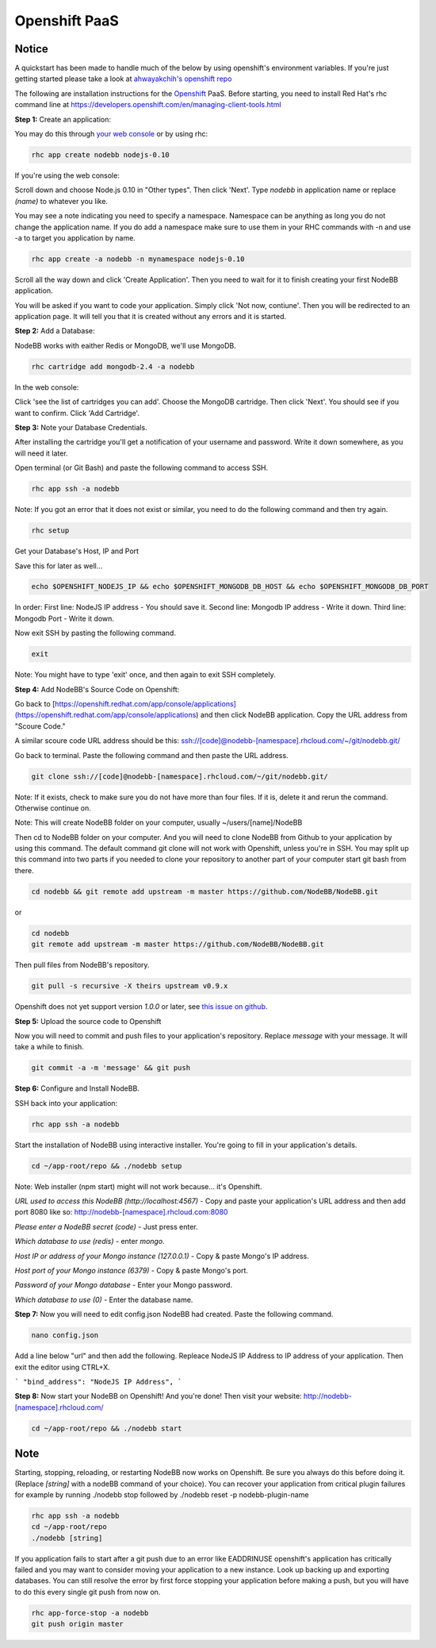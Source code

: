 Openshift PaaS
===========

Notice
---------------------------------------
A quickstart has been made to handle much of the below by using openshift's environment variables. If you're just getting started please take a look at `ahwayakchih's openshift repo <https://github.com/ahwayakchih/openshift-nodebb>`_

The following are installation instructions for the `Openshift <http://openshift.com>`_ PaaS. Before starting, you need to install Red Hat's rhc command line at `https://developers.openshift.com/en/managing-client-tools.html <https://developers.openshift.com/en/managing-client-tools.html>`_

**Step 1:** Create an application:

You may do this through `your web console <https://openshift.redhat.com/app/console/applications>`_ or by using rhc:

.. code:: bash
	
	rhc app create nodebb nodejs-0.10

If you're using the web console:

Scroll down and choose Node.js 0.10 in "Other types". Then click 'Next'. Type `nodebb` in application name or replace `(name)` to whatever you like. 

You may see a note indicating you need to specify a namespace. Namespace can be anything as long you do not change the application name. If you do add a namespace make sure to use them in your RHC commands with -n and use -a to target you application by name.

.. code:: bash
	
	rhc app create -a nodebb -n mynamespace nodejs-0.10

Scroll all the way down and click 'Create Application'. Then you need to wait for it to finish creating your first NodeBB application.

You will be asked if you want to code your application. Simply click 'Not now, contiune'. Then you will be redirected to an application page. It will tell you that it is created without any errors and it is started.

**Step 2:** Add a Database:

NodeBB works with eaither Redis or MongoDB, we'll use MongoDB.

.. code:: bash

	rhc cartridge add mongodb-2.4 -a nodebb

In the web console:	

Click 'see the list of cartridges you can add'. Choose the MongoDB cartridge. Then click 'Next'. You should see if you want to confirm. Click 'Add Cartridge'.

**Step 3:** Note your Database Credentials. 

After installing the cartridge you'll get a notification of your username and password. Write it down somewhere, as you will need it later.

Open terminal (or Git Bash) and paste the following command to access SSH.

.. code:: bash

	rhc app ssh -a nodebb


Note: If you got an error that it does not exist or similar, you need to do the following command and then try again.

.. code:: bash

	rhc setup

Get your Database's Host, IP and Port 

Save this for later as well...

.. code:: bash

	echo $OPENSHIFT_NODEJS_IP && echo $OPENSHIFT_MONGODB_DB_HOST && echo $OPENSHIFT_MONGODB_DB_PORT

In order:
First line: NodeJS IP address - You should save it.
Second line: Mongodb IP address - Write it down.
Third line: Mongodb Port - Write it down.

Now exit SSH by pasting the following command.

.. code:: bash

	exit

Note: You might have to type 'exit' once, and then again to exit SSH completely.

**Step 4:** Add NodeBB's Source Code on Openshift:

Go back to [https://openshift.redhat.com/app/console/applications](https://openshift.redhat.com/app/console/applications) and then click NodeBB application. Copy the URL address from "Scoure Code."

A similar scoure code URL address should be this: ssh://[code]@nodebb-[namespace].rhcloud.com/~/git/nodebb.git/

Go back to terminal. Paste the following command and then paste the URL address.

.. code:: bash

	git clone ssh://[code]@nodebb-[namespace].rhcloud.com/~/git/nodebb.git/

Note: If it exists, check to make sure you do not have more than four files. If it is, delete it and rerun the command. Otherwise continue on.

Note: This will create NodeBB folder on your computer, usually ~/users/[name]/NodeBB

Then cd to NodeBB folder on your computer. And you will need to clone NodeBB from Github to your application by using this command. The default command git clone will not work with Openshift, unless you're in SSH. You may split up this command into two parts if you needed to clone your repository to another part of your computer start git bash from there.

.. code:: bash

	cd nodebb && git remote add upstream -m master https://github.com/NodeBB/NodeBB.git

or

.. code:: bash

	cd nodebb
	git remote add upstream -m master https://github.com/NodeBB/NodeBB.git


Then pull files from NodeBB's repository.

.. code:: bash

	git pull -s recursive -X theirs upstream v0.9.x

Openshift does not yet support version `1.0.0` or later, see `this issue on github <https://github.com/ahwayakchih/openshift-nodebb/issues/17>`_.

**Step 5:** Upload the source code to Openshift

Now you will need to commit and push files to your application's repository. Replace `message` with your message. It will take a while to finish.

.. code:: bash

	git commit -a -m 'message' && git push

**Step 6:** Configure and Install NodeBB.

SSH back into your application:

.. code:: bash

	rhc app ssh -a nodebb

Start the installation of NodeBB using interactive installer. You're going to fill in your application's details.

.. code:: bash

	cd ~/app-root/repo && ./nodebb setup

Note: Web installer (npm start) might will not work because... it's Openshift.

*URL used to access this NodeBB (http://localhost:4567)* - Copy and paste your application's URL address and then add port 8080 like so: http://nodebb-[namespace].rhcloud.com:8080

*Please enter a NodeBB secret (code)* - Just press enter.

*Which database to use (redis)* - enter `mongo`.

*Host IP or address of your Mongo instance (127.0.0.1)* - Copy & paste Mongo's IP address.

*Host port of your Mongo instance (6379)* - Copy & paste Mongo's port.

*Password of your Mongo database* - Enter your Mongo password.

*Which database to use (0)* - Enter the database name.

**Step 7:** Now you will need to edit config.json NodeBB had created. Paste the following command.

.. code:: bash

	nano config.json

Add a line below "url" and then add the following. Repleace NodeJS IP Address to IP address of your application. Then exit the editor using CTRL+X.
 
```
"bind_address": "NodeJS IP Address",
```

**Step 8:** Now start your NodeBB on Openshift! And you're done! Then visit your website: http://nodebb-[namespace].rhcloud.com/

.. code:: bash

	cd ~/app-root/repo && ./nodebb start

Note
---------------------------------------
Starting, stopping, reloading, or restarting NodeBB now works on Openshift. Be sure you always do this before doing it. (Replace `[string]` with a nodeBB command of your choice). You can recover your application from critical plugin failures for example by running ./nodebb stop followed by ./nodebb reset -p nodebb-plugin-name

.. code:: bash

	rhc app ssh -a nodebb
	cd ~/app-root/repo
	./nodebb [string]

If you application fails to start after a git push due to an error like EADDRINUSE openshift's application has critically failed and you may want to consider moving your application to a new instance. Look up backing up and exporting databases. You can still resolve the error by first force stopping your application before making a push, but you will have to do this every single git push from now on.

.. code:: bash

	rhc app-force-stop -a nodebb
	git push origin master
